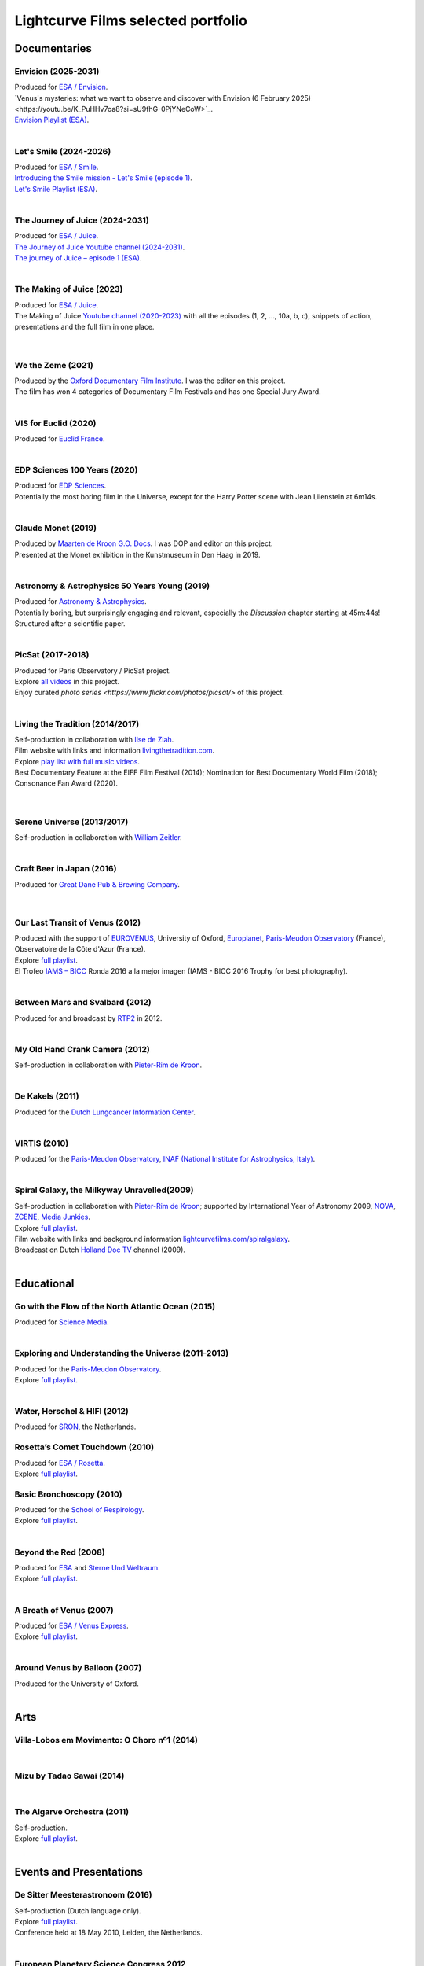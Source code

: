 
.. _lcfportfolio:


Lightcurve Films selected portfolio
===================================



Documentaries
--------------

Envision (2025-2031)
^^^^^^^^^^^^^^^^^^^^

.. youtube:: K_PuHHv7oa8

| Produced for `ESA / Envision <https://www.esa.int/Science_Exploration/Space_Science/Envision>`_.
| `Venus's mysteries: what we want to observe and discover with Envision (6 February 2025)<https://youtu.be/K_PuHHv7oa8?si=sU9fhG-0PjYNeCoW>`_.
| `Envision Playlist (ESA) <https://youtube.com/playlist?list=PLYkdISzMpKQrNoqBZBehLCuREmo6TcBBM&si=fu6kdpZUwBoavEMj>`_.

|



Let's Smile (2024-2026)
^^^^^^^^^^^^^^^^^^^^^^^

.. youtube:: Dlx6SvkWIFE

| Produced for `ESA / Smile <https://www.cosmos.esa.int/web/smile/>`_.
| `Introducing the Smile mission - Let's Smile (episode 1) <https://www.esa.int/ESA_Multimedia/Videos/2024/11/Introducing_the_Smile_mission_Let_s_Smile_episode_1>`_.
| `Let's Smile Playlist (ESA) <https://youtube.com/playlist?list=PLbyvawxScNbs1q8UOu60vte7t6U1SXR2Z&si=LOU05y0aeE539uYV>`_.

|

The Journey of Juice (2024-2031)
^^^^^^^^^^^^^^^^^^^^^^^^^^^^^^^^^

.. youtube:: FO9TJ9UJLsg

| Produced for `ESA / Juice <https://www.esa.int/Science_Exploration/Space_Science/Juice>`_.
| `The Journey of Juice Youtube channel (2024-2031) <https://www.youtube.com/channel/UClK7xrwF0-XVl5IsG9SFKEA>`_.  
| `The journey of Juice – episode 1 (ESA) <https://www.esa.int/ESA_Multimedia/Videos/2024/09/The_journey_of_Juice_episode_1>`_.

|

The Making of Juice (2023)
^^^^^^^^^^^^^^^^^^^^^^^^^^


.. youtube:: Ez89DfMmxqk

| Produced for `ESA / Juice <https://www.esa.int/Science_Exploration/Space_Science/Juice>`_.
| The Making of Juice `Youtube channel (2020-2023) <https://www.youtube.com/channel/UClK7xrwF0-XVl5IsG9SFKEA>`_ with all the episodes (1, 2, ..., 10a, b, c), snippets of action, presentations and the full film in one place.


.. figure:: ./images/Juice.jpg
   :scale: 5%

|


We the Zeme (2021)
^^^^^^^^^^^^^^^^^^

.. youtube:: SzlKskt_j3M

| Produced by the `Oxford Documentary Film Institute <https://odfi.co.uk/in-production/>`_. I was the editor on this project.
| The film has won 4 categories of Documentary Film Festivals and has one Special Jury Award. 


|


VIS for Euclid (2020)
^^^^^^^^^^^^^^^^^^^^^

.. youtube:: stf7EmezKBg

| Produced for `Euclid France <https://euclid-france.fr/>`_.

|


EDP Sciences 100 Years (2020)
^^^^^^^^^^^^^^^^^^^^^^^^^^^^^

.. youtube:: lFn2qcMlAR0

| Produced for `EDP Sciences <https://www.edpsciences.org/en/>`_.
| Potentially the most boring film in the Universe, except for the Harry Potter scene with Jean Lilenstein at 6m14s. 

|


Claude Monet (2019)
^^^^^^^^^^^^^^^^^^^

.. youtube:: GCzK0bn_0iU

| Produced by `Maarten de Kroon G.O. Docs <https://www.maartendekroon.nl/>`_. I was DOP and editor on this project. 
| Presented at the Monet exhibition in the Kunstmuseum in Den Haag in 2019.

|


Astronomy & Astrophysics 50 Years Young (2019)
^^^^^^^^^^^^^^^^^^^^^^^^^^^^^^^^^^^^^^^^^^^^^^^


.. youtube:: bQHoCyh4BoU

| Produced for `Astronomy & Astrophysics <https://www.aanda.org/>`_.
| Potentially boring, but surprisingly engaging and relevant, especially the *Discussion* chapter starting at 45m:44s! Structured after a scientific paper.

|


PicSat (2017-2018)
^^^^^^^^^^^^^^^^^^

.. youtube:: iKXa86nYsiY

| Produced for Paris Observatory / PicSat project.
| Explore `all videos <https://www.youtube.com/@iampicsat1420/videos>`__ in this project.
| Enjoy curated `photo series <https://www.flickr.com/photos/picsat/>` of this project.

|


Living the Tradition (2014/2017)
^^^^^^^^^^^^^^^^^^^^^^^^^^^^^^^^^

.. youtube:: jlCyqoanzt8


| Self-production in collaboration with `Ilse de Ziah <https://playcellomusic.com/>`_.
| Film website with links and information `livingthetradition.com <http://livingthetradition.com/>`_.
| Explore `play list with full music videos <https://youtube.com/playlist?list=PLp965mJcd64iB3uOvyIZA1pOAhD8q6Dwh&si=sIWdDm_3QaEJlD_z>`_.
| Best Documentary Feature at the EIFF Film Festival (2014); Nomination for Best Documentary World Film (2018); Consonance Fan Award (2020).

.. figure:: ./images/LivingTheTradition.jpg
   :scale: 25%


|

Serene Universe (2013/2017)
^^^^^^^^^^^^^^^^^^^^^^^^^^^

.. youtube:: Eh7SF3Xe8o4

| Self-production in collaboration with `William Zeitler <https://williamzeitler.com/>`_.

|


Craft Beer in Japan (2016)
^^^^^^^^^^^^^^^^^^^^^^^^^^


.. youtube:: PBEZRjTeJvk

| Produced for `Great Dane Pub & Brewing Company <https://www.greatdanepub.com/>`_.

.. figure:: ./images/CraftBeerInJapan.jpg
   :scale: 17%

|


Our Last Transit of Venus (2012)
^^^^^^^^^^^^^^^^^^^^^^^^^^^^^^^^

.. youtube:: G4lqwhm6SLg

| Produced with the support of `EUROVENUS <https://www.eurovenus.eu/>`_, University of Oxford, `Europlanet <https://www.europlanet-society.org/>`_, `Paris-Meudon Observatory <https://www.obspm.fr>`_ (France), Observatoire de la Côte d'Azur (France).
| Explore `full playlist <https://youtube.com/playlist?list=PL7WXOBl9RPd4JTfg6kzKE3FkE0p4vXs6x&si=WvIdOL5WPkXKtLOH>`__.
| El Trofeo `IAMS – BICC <https://asecic.org/>`_ Ronda 2016 a la mejor imagen (IAMS - BICC 2016 Trophy for best photography).


|


Between Mars and Svalbard (2012)
^^^^^^^^^^^^^^^^^^^^^^^^^^^^^^^^

.. youtube:: T0xFDL2AZ4w

| Produced for and broadcast by `RTP2 <https://www.rtp.pt/rtp2>`_ in 2012.

|


My Old Hand Crank Camera (2012)
^^^^^^^^^^^^^^^^^^^^^^^^^^^^^^^

.. youtube:: jTnX-GqfmFg

| Self-production in collaboration with `Pieter-Rim de Kroon <https://www.pieterrimdekroon.com/>`_.

|


De Kakels (2011)
^^^^^^^^^^^^^^^^

.. youtube:: BjkNYulfVAk

| Produced for the `Dutch Lungcancer Information Center <https://www.longkankernederland.nl/>`_.

| 

VIRTIS (2010)
^^^^^^^^^^^^^

.. youtube:: x2kf7M83svM

| Produced for the `Paris-Meudon Observatory <https://www.obspm.fr>`_, `INAF (National Institute for Astrophysics, Italy) <http://www.inaf.it/en>`_.

|

Spiral Galaxy, the Milkyway Unravelled(2009)
^^^^^^^^^^^^^^^^^^^^^^^^^^^^^^^^^^^^^^^^^^^^

.. youtube:: aKQvzf4zRZM

| Self-production in collaboration with `Pieter-Rim de Kroon <https://www.pieterrimdekroon.com/>`_; supported by International Year of Astronomy 2009, `NOVA <https://www.astronomie.nl/over-nova>`_, `ZCENE <https://zcene.nl/>`_, `Media Junkies <https://www.mediajunkies.nl/>`_.
| Explore `full playlist <https://youtube.com/playlist?list=PL7WXOBl9RPd7O1GqlbGkItEPQjPyGfPRh&si=LudHcwz7HS5rGDyP>`__.
| Film website with links and background information `lightcurvefilms.com/spiralgalaxy <https://lightcurvefilms.com/spiralgalaxy/>`_.
| Broadcast on Dutch `Holland Doc TV <https://www.vpro.nl/speel~POMS_S_VPRO_083953~holland-doc~.html>`_ channel (2009).

|


Educational
------------


Go with the Flow of the North Atlantic Ocean (2015)
^^^^^^^^^^^^^^^^^^^^^^^^^^^^^^^^^^^^^^^^^^^^^^^^^^^^

.. youtube:: a-lhCIQjE4c

| Produced for `Science Media <https://sciencemedia.nl/>`_.

|

Exploring and Understanding the Universe (2011-2013)
^^^^^^^^^^^^^^^^^^^^^^^^^^^^^^^^^^^^^^^^^^^^^^^^^^^^^

.. youtube:: v=0PcDwIFzC3

| Produced for the `Paris-Meudon Observatory <https://www.obspm.fr>`_.
| Explore `full playlist   <https://youtube.com/playlist?list=PL7WXOBl9RPd7lXOG60XgpeoXefUuPBSpd&si=MqedNteDBirCvWM4>`__.

|

Water, Herschel & HIFI (2012)
^^^^^^^^^^^^^^^^^^^^^^^^^^^^^

.. youtube:: J-9Vcf5OzqU

| Produced for `SRON <https://www.sron.nl/>`_, the Netherlands.


Rosetta’s Comet Touchdown (2010)
^^^^^^^^^^^^^^^^^^^^^^^^^^^^^^^^^

.. youtube:: IY2R1-RYCJ0

| Produced for `ESA / Rosetta <https://www.esa.int/Science_Exploration/Space_Science/Rosetta>`_.
| Explore `full playlist  <https://youtube.com/playlist?list=PL7WXOBl9RPd4ZOwReKyYsZRz0FJmpLlsO&si=xXhcMERs0MLH6kMY>`__.



Basic Bronchoscopy (2010)
^^^^^^^^^^^^^^^^^^^^^^^^^^

.. youtube:: F7OztWEB9PQ

| Produced for the `School of Respirology <https://bronchoscopy.nl/>`_.
| Explore `full playlist <https://youtube.com/playlist?list=PL7WXOBl9RPd7JQeh6vS5qwJ7t835A-2Tz&si=ydLR2e8UemsLJ9Jg>`__.

|

Beyond the Red (2008)
^^^^^^^^^^^^^^^^^^^^^^

.. youtube:: DzwLNB4-QAg

| Produced for `ESA <https://esa.int>`_ and `Sterne Und Weltraum <https://www.spektrum.de/magazin/sterne-und-weltraum/>`_.
| Explore `full playlist  <https://youtube.com/playlist?list=PL7WXOBl9RPd75SMKhV2OcpaQ6OiTRqxSl&si=r_P5fJBwmxba5Q5D>`__.

|


A Breath of Venus (2007)
^^^^^^^^^^^^^^^^^^^^^^^^^

.. youtube:: pMXEmm-1CPA

| Produced for `ESA / Venus Express <https://www.esa.int/Science_Exploration/Space_Science/Venus_Express>`_.
| Explore `full playlist <https://youtube.com/playlist?list=PL7WXOBl9RPd7xf5OG8pbQ81D5qoq45K6j&si=nJiiBEtOLuEmn243>`__.


|

Around Venus by Balloon  (2007)
^^^^^^^^^^^^^^^^^^^^^^^^^^^^^^^^^^^^^^^^^^^^^^^^^^^^^

.. youtube:: oSqm3Z0YR2M

| Produced for the University of Oxford.

|


Arts
---------

Villa-Lobos em Movimento: O Choro nº1 (2014)
^^^^^^^^^^^^^^^^^^^^^^^^^^^^^^^^^^^^^^^^^^^^^

.. youtube:: 40dU_YKLuS0

|

Mizu by Tadao Sawai (2014)
^^^^^^^^^^^^^^^^^^^^^^^^^^^

.. youtube:: wsvkpqblEAs

|


The Algarve Orchestra (2011)
^^^^^^^^^^^^^^^^^^^^^^^^^^^^

.. youtube:: u_dqXhSsykQ


| Self-production.
| Explore `full playlist <https://youtube.com/playlist?list=PL7WXOBl9RPd4PP64bgmSZNKaB6ztHyQmZ&si=pDtNQEftr7Olhxsl>`_.

|


Events and Presentations
----------------------------


De Sitter Meesterastronoom (2016)
^^^^^^^^^^^^^^^^^^^^^^^^^^^^^^^^^^

.. youtube:: tv2EgemZ_0o

| Self-production (Dutch language only).
| Explore `full playlist <https://youtube.com/playlist?list=PL7WXOBl9RPd5Aut_T1fR2XTODTmTKohj6&si=bWP-Y7GKyduc9CGo>`__.
| Conference held at 18 May 2010, Leiden, the Netherlands.

|


European Planetary Science Congress 2012
^^^^^^^^^^^^^^^^^^^^^^^^^^^^^^^^^^^^^^^^^

.. youtube:: bhO4IQJoCGU

| Produced for `Europlanet <https://www.europlanet-society.org/>`_.
| Explore `full playlist <https://youtube.com/playlist?list=PL7WXOBl9RPd4i5dpyaLteCgrxeBHVlZB7&si=qtHYIa0jmNb5ubTP>`__.
| Conference held at 23-28 September 2012, Madrid, Spain.

|

Solar Activity and Climate (2011)
^^^^^^^^^^^^^^^^^^^^^^^^^^^^^^^^^^

.. youtube:: PUCzeOX--Fk

| Produced for `SRON <https://www.sron.nl/>`_, the Netherlands.

|

Portret prof. dr. Kees de Jager (2011)
^^^^^^^^^^^^^^^^^^^^^^^^^^^^^^^^^^^^^^^

.. youtube:: uO0vMlJIu-E

| Produced for `SRON <https://www.sron.nl/>`_, the Netherlands.


|


Cassini-Huygens & Future Titan Exploration (2010)
^^^^^^^^^^^^^^^^^^^^^^^^^^^^^^^^^^^^^^^^^^^^^^^^^

.. youtube:: XiDISUi0IYM

| Produced for `ESA <https://esa.int>`_.
| Explore `full playlist <https://youtube.com/playlist?list=PL7WXOBl9RPd6KTiVUzuO1N_rOtG2CRnFK&si=nfOIBiSQ5wEcSFWL>`__.
| Conference held at 13-15 January 2010 in Barcelona, Spain.

|


Promotional
-------------------


Testing Smile (2022)
^^^^^^^^^^^^^^^^^^^^^^^^^^


.. youtube:: O38FEaOKoHM


| Produced for `ESA / Smile <https://www.cosmos.esa.int/web/smile/>`_.
| `Testing SMILE (ESA) (2022) <https://www.esa.int/ESA_Multimedia/Videos/2022/04/Highlights_from_the_test_campaign_of_the_Smile_payload_module_in_Europe>`_.


|


TransAstra Corporation (2019 - 2022)
^^^^^^^^^^^^^^^^^^^^^^^^^^^^^^^^^^^^^

.. youtube:: IByXgnS7C1I

|

.. youtube:: X5GKz9XLh70

|

.. youtube:: t3ZnIQOmdG4?

|

.. youtube:: X5GKz9XLh70


|

.. youtube:: hLijoedlE2A


| Produced for `TransAstra Corp <https://transastra.com>`_.
| I did editing and post-production.


Slow Boat to China (2020)
^^^^^^^^^^^^^^^^^^^^^^^^^^

.. youtube:: aSBcjAzKWfA

| Produced for `Paul van der Toolen <https://www.facebook.com/paul.vandertoolen/>`_.

|


Look up! Zenit Hats! (2015)
^^^^^^^^^^^^^^^^^^^^^^^^^^^


.. youtube:: 9lmfVdl9Yq8

| Produced for Zenit Hats.

|


PLANETERRELLA, the Polar Light Simulator (2010) 
^^^^^^^^^^^^^^^^^^^^^^^^^^^^^^^^^^^^^^^^^^^^^^^^^^^^^^

.. youtube:: uLIRl9ewCHk

| Produced for `Europlanet <https://www.europlanet-society.org/>`_.

|



Europlanet promotional video (2008)
^^^^^^^^^^^^^^^^^^^^^^^^^^^^^^^^^^^^^^^^^^^^^^^^^^^^^^

.. youtube:: DxwsummfJpk


| Produced for `Europlanet <https://www.europlanet-society.org/>`_.

|


European Planetology Network promotional video (2007)
^^^^^^^^^^^^^^^^^^^^^^^^^^^^^^^^^^^^^^^^^^^^^^^^^^^^^^

.. youtube:: JbddTxIo9kw

| Produced for `Europlanet <https://www.europlanet-society.org/>`_.


